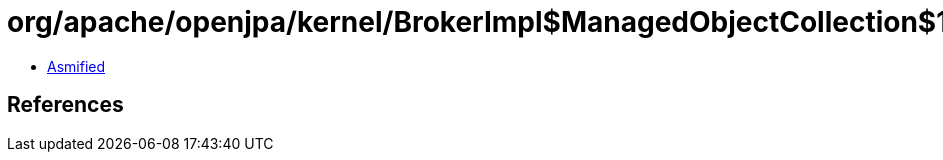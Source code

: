 = org/apache/openjpa/kernel/BrokerImpl$ManagedObjectCollection$1.class

 - link:BrokerImpl$ManagedObjectCollection$1-asmified.java[Asmified]

== References

